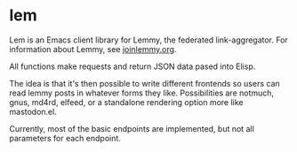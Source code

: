 * lem

Lem is an Emacs client library for Lemmy, the federated link-aggregator. For information about Lemmy, see [[http://joinlemmy.org][joinlemmy.org]].

All functions make requests and return JSON data pased into Elisp.

The idea is that it's then possible to write different frontends so users can read lemmy posts in whatever forms they like. Possibilities are notmuch, gnus, md4rd, elfeed, or a standalone rendering option more like mastodon.el.

Currently, most of the basic endpoints are implemented, but not all parameters for each endpoint. 

